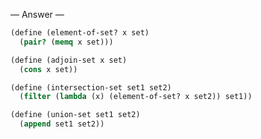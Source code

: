 
--- Answer ---

#+BEGIN_SRC scheme
(define (element-of-set? x set)
  (pair? (memq x set)))
      
(define (adjoin-set x set)
  (cons x set))
      
(define (intersection-set set1 set2)
  (filter (lambda (x) (element-of-set? x set2)) set1))
      
(define (union-set set1 set2)
  (append set1 set2))
#+END_SRC
